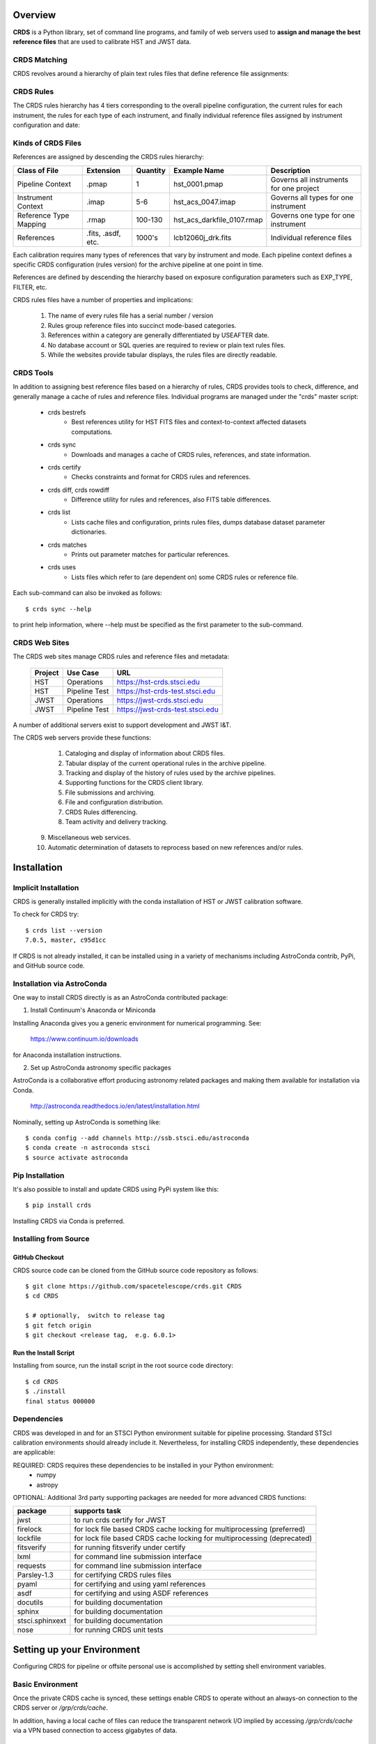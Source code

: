 Overview
========

**CRDS** is a Python library, set of command line programs,  and family of web 
servers used to **assign and manage the best reference files** that are used to calibrate HST 
and JWST data.  

CRDS Matching
-------------

CRDS revolves around a hierarchy of plain text rules files that define reference file assignments:

.. figure:: images/crds_concept.png
   :scale: 80 %
   :alt: CRDS Matching Concept
   
CRDS Rules
----------

The CRDS rules hierarchy has 4 tiers corresponding to the overall pipeline configuration,  the current
rules for each instrument,  the rules for each type of each instrument,  and finally individual reference
files assigned by instrument configuration and date:

.. figure:: images/file_relationships.png
   :scale: 80 %
   :alt: diagram of file relationships, .pmap -> .imap -> .rmap -> .reference

.. table:: Kinds of CRDS Files
   :widths: auto

Kinds of CRDS Files
-------------------

References are assigned by descending the CRDS rules hierarchy:

======================     ================== ========     ==========================   =================================================
Class of File              Extension          Quantity     Example Name                 Description
======================     ================== ========     ==========================   =================================================
Pipeline Context           .pmap              1            hst_0001.pmap                Governs all instruments for one project             
Instrument Context         .imap              5-6          hst_acs_0047.imap            Governs all types for one instrument
Reference Type Mapping     .rmap              100-130      hst_acs_darkfile_0107.rmap   Governs one type for one instrument
References                 .fits, .asdf, etc. 1000's       lcb12060j_drk.fits           Individual reference files
======================     ================== ========     ==========================   =================================================

Each calibration requires many types of references that vary by instrument and mode.   Each pipeline context
defines a specific CRDS configuration (rules version) for the archive pipeline at one point in time.

References are defined by descending the hierarchy based on exposure configuration parameters 
such as EXP_TYPE, FILTER, etc.

CRDS rules files have a number of properties and implications:

 1. The name of every rules file has a serial number / version
 2. Rules group reference files into succinct mode-based categories.
 3. References within a category are generally differentiated by USEAFTER date.
 4. No database account or SQL queries are required to review or plain text rules files.
 5. While the websites provide tabular displays,  the rules files are directly readable.

CRDS Tools
----------

In addition to assigning best reference files based on a hierarchy of rules,  CRDS
provides tools to check, difference, and generally manage a cache of rules and reference
files.   Individual programs are managed under the "crds" master script:

    * crds bestrefs
        - Best references utility for HST FITS files and context-to-context affected datasets computations.

    * crds sync
        - Downloads and manages a cache of CRDS rules, references, and state information.

    * crds certify
        - Checks constraints and format for CRDS rules and references.

    * crds diff, crds rowdiff
        - Difference utility for rules and references,  also FITS table differences.

    * crds list
        - Lists cache files and configuration,  prints rules files,  dumps database dataset parameter dictionaries.

    * crds matches
        - Prints out parameter matches for particular references.

    * crds uses
        - Lists files which refer to (are dependent on) some CRDS rules or reference file.

Each sub-command can also be invoked as follows::

     $ crds sync --help

to print help information,  where --help must be specified as the first parameter to the sub-command.

CRDS Web Sites
--------------

The CRDS web sites manage CRDS rules and reference files and metadata:

	=======        =============    ================================
	Project        Use Case         URL
	=======        =============    ================================
	HST            Operations       https://hst-crds.stsci.edu
	HST            Pipeline Test    https://hst-crds-test.stsci.edu
	JWST           Operations       https://jwst-crds.stsci.edu
	JWST           Pipeline Test    https://jwst-crds-test.stsci.edu
	=======        =============    ================================

A number of additional servers exist to support development and JWST I&T.
 
The CRDS web servers provide these functions:

	1. Cataloging and display of information about CRDS files.
	2. Tabular display of the current operational rules in the archive pipeline.
	3. Tracking and display of the history of rules used by the archive pipelines.
	4. Supporting functions for the CRDS client library.
	5. File submissions and archiving.
	6. File and configuration distribution.
	7. CRDS Rules differencing.
	8. Team activity and delivery tracking.
    9. Miscellaneous web services.
    10. Automatic determination of datasets to reprocess based on new references and/or rules.

Installation
============

Implicit Installation
---------------------

CRDS is generally installed implicitly with the conda installation of HST or JWST calibration software.

To check for CRDS try::

   $ crds list --version
   7.0.5, master, c95d1cc

If CRDS is not already installed,  it can be installed using in a variety of mechanisms including AstroConda 
contrib, PyPi, and GitHub source code.   

Installation via AstroConda
---------------------------

One way to install CRDS directly is as an AstroConda contributed package:

1.  Install Continuum's Anaconda or Miniconda

Installing Anaconda gives you a generic environment for numerical programming.  See:

   https://www.continuum.io/downloads

for Anaconda installation instructions.

2. Set up AstroConda astronomy specific packages

AstroConda is a collaborative effort producing astronomy related packages and making
them available for installation via Conda.

   http://astroconda.readthedocs.io/en/latest/installation.html

Nominally,  setting up AstroConda is something like::

   $ conda config --add channels http://ssb.stsci.edu/astroconda
   $ conda create -n astroconda stsci
   $ source activate astroconda

Pip Installation
----------------

It's also possible to install and update CRDS using PyPi system like this::

   $ pip install crds

Installing CRDS via Conda is preferred.

Installing from Source
----------------------

GitHub Checkout
+++++++++++++++

CRDS source code can be cloned from the GitHub source code repository as follows::

  $ git clone https://github.com/spacetelescope/crds.git CRDS
  $ cd CRDS

  $ # optionally,  switch to release tag
  $ git fetch origin
  $ git checkout <release tag,  e.g. 6.0.1>

Run the Install Script
++++++++++++++++++++++
Installing from source,  run the install script in the root source code directory::

    $ cd CRDS
    $ ./install
    final status 000000

Dependencies
------------

CRDS was developed in and for an STSCI Python environment suitable for pipeline
processing.   Standard STScI calibration environments should already include it.
Nevertheless, for installing CRDS independently, these dependencies are applicable:

REQUIRED: CRDS requires these dependencies to be installed in your Python environment:
   * numpy
   * astropy

OPTIONAL: Additional 3rd party supporting packages are needed for more advanced CRDS functions:

.. table:: Optional Supporting Packages
   :widths: auto

===============    =======================================================================
package            supports task
===============    =======================================================================
jwst               to run crds certify for JWST
firelock           for lock file based CRDS cache locking for multiprocessing (preferred)
lockfile           for lock file based CRDS cache locking for multiprocessing (deprecated)
fitsverify         for running fitsverify under certify
lxml               for command line submission interface
requests           for command line submission interface
Parsley-1.3        for certifying CRDS rules files
pyaml              for certifying and using yaml references
asdf               for certifying and using ASDF references
docutils           for building documentation
sphinx             for building documentation
stsci.sphinxext    for building documentation
nose               for running CRDS unit tests
===============    =======================================================================


Setting up your Environment
===========================

Configuring CRDS for pipeline or offsite personal use is accomplished by setting
shell environment variables.

Basic Environment
-----------------

Once the private CRDS cache is synced,  these settings enable CRDS to operate without an
always-on connection to the CRDS server or */grp/crds/cache*.

In addition, having a local cache of files can reduce the transparent network
I/O implied by accessing */grp/crds/cache* via a VPN based connection to access
gigabytes of data.

File Cache Location (CRDS_PATH)
+++++++++++++++++++++++++++++++

The CRDS Cache stores reference files, CRDS bestrefs matching rules, and configuration
information such as the default context.

The location of the CRDS cache is defined by the CRDS_PATH environment setting.

The defaut value of CRDS_PATH is */grp/crds/cache* on the Central Store and is
typically visible from all STScI systems and available via VPN.  However,
accessing gigabytes of reference files via VPN over the Internet is painful
so CRDS provides a capability to make local personal file caches.

A remote or pipeline user defines a non-default CRDS cache by setting, e.g.::

    % setenv CRDS_PATH   $HOME/crds_cache

Note a complete CRDS cache for a particular mission can contain terabytes of files.  
Hence, demand-based caching for particular datasets (using crds.bestrefs or strun) is
probably preferred to sync'ing the entire cache using the crds.sync.

Server Selection (CRDS_SERVER_URL)
++++++++++++++++++++++++++++++++++

Since each project (and test systems) is supported by a different CRDS server
a user must define the CRDS server they wish to use.

For **HST**::

    % setenv CRDS_SERVER_URL https://hst-crds.stsci.edu

For **JWST**::

    % setenv CRDS_SERVER_URL https://jwst-crds.stsci.edu

If CRDS cannot determine your project, and you did not specify CRDS_SERVER_URL, 
CRDS_SERVER_URL will be defaulted to::

   % setenv CRDS_SERVER_URL https://crds-serverless-mode.stsci.edu

The serverless-mode URL directs CRDS to operate from the CRDS cache without contacting
the CRDS server for updates.   This works well with the default cache at */grp/crds/cache*
since it is kept up to date by the CRDS server.   It is not possible to do cache
updates while in serverless mode since no connection to the server is enabled.

Best references Basics
======================

The primary function of CRDS is to assign the names of calibration reference files required
to calibrate datasets to their metadata headers.

CRDS bestrefs for HST
---------------------

CRDS provides the crds.bestrefs program for updating dataset headers for HST with the current
best references.   Running bestrefs for HST is accomplished via::

    % crds bestrefs --files dataset*.fits --update-bestrefs

This command updates the files specified by dataset*.fits with the names of the latest best
reference files.

CRDS bestrefs for JWST
----------------------

The crds.bestrefs functionality that assigns best references to datasets is fully integrated with the
JWST calibration software and operates transparently as a consequence of running pipelines::

     % strun calwebb_sloper.cfg dataset.fits

The above command will transparently update the reference files specified in the metadata of dataset.fits.

Default Onsite Use:
-------------------

The CRDS default configuration permits CRDS to operate onsite with no explicit
environment settings.

By default, CRDS operates using */grp/crds/cache* with no connection to any CRDS
server.  

Files and settings in */grp/crds/cache* define the references that CRDS will
assign to a given dataset.

Offsite and Pipeline Use:
-------------------------

CRDS can be configured to operate from private/local CRDS caches.  See the
instructions below for setting CRDS_PATH and CRDS_SERVER_URL.

A private cache reduces the level of network i/o required for offsite use as
well as eliminating constant dependence on CRDS web servers required to run a
pipeline.  A private cache can also contain writable files suitable for
experimentation.

Onsite pipelines use private caches to reduce file system contention.

Offsite pipelines use private caches to achieve more independence from STScI.

Setup for Offsite Use
---------------------

CRDS has been designed to (optionally) automatically fetch and cache references
you need to process your datasets to a personal CRDS cache.  You can create a
small personal cache of rules and references supporting only the datasets you
care about::

    % setenv CRDS_SERVER_URL  https://hst-crds.stsci.edu   # or similar
    % setenv CRDS_PATH  ${HOME}/crds_cache

For **HST**, to fetch the references required to process some FITS datasets::

    % crds bestrefs --files dataset*.fits --sync-references=1  --update-bestrefs

For **JWST**, CRDS is directly integrated with the calibration step code and
will automatically download rules and references as needed.

Onsite CRDS Testing
===================

For reference type development, updates are generally made and tested in the
test pipelines at STScI.  For coordinating with those tests, **CRDS_PATH** and
**CRDS_SERVER_URL** must be explicitly set to a test cache and server similar
to this::

    % setenv CRDS_PATH  ${HOME}/crds_cache_test
    % setenv CRDS_SERVER_URL https://hst-crds-test.stsci.edu

Alternative servers for JWST I&T testing are::

    % setenv CRDS_SERVER_URL https://jwst-crds-b5it.stcsi.edu     # build-5
    % setenv CRDS_SERVER_URL https://jwst-crds-b6it.stcsi.edu     # build-6
    % setenv CRDS_SERVER_URL https://jwst-crds-dit.stcsi.edu      # build-7

After syncing this will provide access to CRDS test files and rules in a local cache::

    # Fetch all the test rules
    % crds sync --all

    # Fetch specifically listed test references
    % crds sync --files <test_references_only_the_test_server_has...>

Testing reference type changes (new keywords, new values or value restrictions,
etc) may also require access to development versions of CRDS code.  In
particular, when adding parameters or changing legal parameter values, the
certify tool is modified as "code" on the servers first.  Hence distributed
versions of CRDS will not reflect ongoing type changes.  The test server
Certify Files function should generally reflect the most up-to-date knowledge
CRDS has about ongoing type changes.  To see how new reference files stack up
with changing CRDS code, try submitting the files to Certify Files on the test
server or ask what the status is on crds_team@stsci.edu.

**NOTE:** Without VPN or port forwarding, the test servers are not usable offsite.

Additional HST Settings
-----------------------

HST calibration software accesses reference files indirectly through
environment variables.  There are two forms of CRDS cache reference file
organization: flat and with instrument subdirectories.  The HST calibration
software environment variable settings depend on the CRDS cache layout.

JWST calibration code refers to explict cache paths at runtime and does 
not require these additional settings.

Flat Cache Layout for */grp/crds/cache*
+++++++++++++++++++++++++++++++++++++

The flat cache layout places all references in a single directory.  The
shared group cache at */grp/crds/cache* has a flat organization::

  setenv iref ${CRDS_PATH}/references/hst/
  setenv jref ${CRDS_PATH}/references/hst/
  setenv oref ${CRDS_PATH}/references/hst/
  setenv lref ${CRDS_PATH}/references/hst/
  setenv nref ${CRDS_PATH}/references/hst/
  setenv uref ${CRDS_PATH}/references/hst/
  setenv uref_linux $uref

By-Instrument Cache Layout
++++++++++++++++++++++++++

The default cache setup for newly created caches for HST is organized by instrument.

Unless you reorganize your cache using the crds.sync tool,  these are the settings
that are most likely to be appropriate for a personal HST cache.

For HST calibration software to use references in a CRDS cache with a by-instrument
organization, set these environment variables::

  setenv iref ${CRDS_PATH}/references/hst/iref/
  setenv jref ${CRDS_PATH}/references/hst/jref/
  setenv oref ${CRDS_PATH}/references/hst/oref/
  setenv lref ${CRDS_PATH}/references/hst/lref/
  setenv nref ${CRDS_PATH}/references/hst/nref/
  setenv uref ${CRDS_PATH}/references/hst/uref/
  setenv uref_linux $uref

Reorganizing CRDS References
++++++++++++++++++++++++++++

The crds.sync tool can be used to reorganize the directory structure of an
existing CRDS cache.   These organizations determine whether or not 
reference files are partitioned into instrument-specific sub-directories.

To switch from flat to by-instrument::

  crds sync --organize=instrument

To switch from by-instrument to flat::

  crds sync --organize=flat

JWST Context
------------

The CRDS context file defines a version of CRDS rules used to assign best references.

The CRDS context used to evaluate CRDS best references for JWST defaults to jwst-operational.  This
is an indirect name for the context in use or soon-to-be in use in the archive pipeline.

During development jwst-operational corresponds to the latest context which is
sufficiently mature for broad use.  Use of jwst-operational is automatic.

The context used for JWST can be overridden to some specific historical or experimental context by setting
the **CRDS_CONTEXT** environment variable::

    % setenv CRDS_CONTEXT jwst_0057.pmap

**CRDS_CONTEXT** does not override command line switches or parameters passed explicitly to the
crds.getreferences() API function.

Advanced Environment
--------------------

A number of things in CRDS are configurable with envionment variables,  most important of which is the
location and structure of the file cache.

CRDS Cache Locking
++++++++++++++++++

CRDS cache locking has been added to support JWST association calibration multi-processing
for users who set up personal demand-based CRDS Caches.  Cache locking prevents simultaneous
transparent CRDS Cache updates from multiple JWST calibration processes.

Single Shell Locking
....................
By default,  CRDS uses Python's builtin multiprocessing locks which are robust and suitable for
running multiprocesses within a single shell or terminal window::

	$ crds list --status
	CRDS Version = '7.2.0, 7.2.0, 139bbcb'
	...
	Cache Locking = 'enabled, multiprocessing'
	...
	Readonly Cache = False

However,  this default CRDS cache locking is not suitable for running calibrations in multiple
terminal windows or for pipeline use.

File Based Locking
..................

Since Python's default multiprocessing locks cannot support multiple process trees or terminal windows,  
CRDS also supports file based locking by setting appropriate configuration variables::

	$ export CRDS_LOCKING_MODE=filelock
    $ crds list --status
	CRDS Version = '7.2.0, 7.2.0, 139bbcb'
	...
	Cache Locking = 'enabled, filelock'
	...
	Readonly Cache = False
	
File based locking is not used by default for several reasons::

	1. They introduce a dependency on a 3rd party package.
	2. File locks created on network or other virtualized file systems may be unreliable.
	3. File lock behavior is OS dependent.
    
Restrictions on Locking
.......................

There are multiple conditions in CRDS that determine when locking is really used::

    1. CRDS_READONLY_CACHE must be undefined or 0
    2. The CRDS cache must be writable as determined by file system permissions
    3. The CRDS_LOCK_PATH directory (nominally /tmp) should already exist   
    4. For file based locking,  a lock must be successully created
    5. CRDS_USE_LOCKING must be undefined or 1
    6. For file based locking,  the lockfile or filelock Python package must be installed
    
The readonly nature of::

  */grp/crds/cache*

prevents the use of locking for typical onsite users.  None should be required.

It should be noted that the existence of any lock file directory is itself a
concurrency issue, so it must be created or otherwise available before cache
synchronization takes place.

The CRDS command::

  $ crds sync --clear-locks

can be used to remove orphan locks (due to some unexpected failure) that are
blocking processing.

Locking requires installation of the *lockfile* package and CRDS-7.1.4 or later.

Multi-Project Caches
++++++++++++++++++++

**CRDS_PATH** defines a cache structure for multiple projects. Each major branch of a multi-project cache
contains project specific subdirectories::

    /cache
        /mappings
            /hst
                hst mapping files...
            /jwst
                jwst mapping files...
        /references
            /hst
                hst reference files...
            /jwst
                jwst reference files...
        /config
            /hst
                hst config files...
            /jwst
                jwst config files...

- *mappings* contains versioned rules files for CRDS reference file assignments

- *references* contains reference files themselves

- *config* contains system configuration information like operational context and bad files

Inidivdual branches of a cache can be overriden to locate that branch outside the directory
tree specified by CRDS_PATH.   The remaining directories can be overriden as well or derived
from CRDS_PATH.

**CRDS_MAPPATH** can be used to override CRDS_PATH and define where
only mapping files are stored.  CRDS_MAPPATH defaults to ${CRDS_PATH}/mappings
which contains multiple observatory-specific subdirectories.

**CRDS_REFPATH** can be used to override CRDS_PATH and define where
only reference files are stored.  CRDS_REFPATH defaults to ${CRDS_PATH}/references
which contains multiple observatory specific subdirectoriers.

**CRDS_CFGPATH** can be used to override CRDS_PATH and define where
only configuration information is cached. CRDS_CFGPATH defaults to ${CRDS_PATH}/config
which can contain multiple observatory-spefific subdirectories.

Specifying CRDS_MAPPATH = /somewhere when CRDS_OBSERVATORY = hst means that
mapping files will be located in /somewhere/hst.

While it can be done,  it's generally considered an error to use a multi-project cache
with different servers for the *same observatory*, e.g. both hst-test and hst-ops.

Single Project Caches
+++++++++++++++++++++

**CRDS_PATH_SINGLE** defines a cache structure for a single project.  The component paths
implied by **CRDS_PATH_SINGLE**  omit the observatory subdirectory,  giving a simpler and
shallower cache structure::

    /cache
        /mappings
            mapping_files...
        /references
            reference files...
        /config
            config files...

It's an error to use a single project cache with more than one project or server.  It is
inadvisable to mix multi-project (no _SINGLE) and single-project (_SINGLE) configuration
variables,  set one or the other form,  not both.

As with **CRDS_PATH**,  there are overrides for each cache branch which can locate it
independently.

**CRDS_MAPPATH_SINGLE** can be used to override CRDS_PATH and define where only
mapping files are stored. CRDS_MAPPATH_SINGLE defaults to ${CRDS_PATH}/mappings
but is presumed to support only one observatory.

**CRDS_REFPATH_SINGLE** can be used to override CRDS_PATH and define where
only reference files are stored.  CRDS_REFPATH_SINGLE defaults to ${CRDS_PATH}/references
but is presumed to support only one observatory.

**CRDS_CFGPATH_SINGLE** can be used to override CRDS_PATH and define where
only server configuration information is cached.   CRDS_CFGPATH_SINGLE defaults to
${CRDS_PATH}/config but is presumed to support only one observatory.

Specifying CRDS_MAPPATH_SINGLE = /somewhere when CRDS_OBSERVATORY = hst means that
mapping files will be located in /somewhere,  not in /somewhere/hst.

Miscellaneous Variables
+++++++++++++++++++++++

**CRDS_VERBOSITY** enables output of CRDS debug messages.   Set to an
integer,  nominally 50.   Higher values output more information,  lower
values less information.   CRDS also has command line switches
--verbose (level=50) and --verbosity=<level>.   Verbosity level
ranges from 0 to 100 and defaults to 0 (no verbose output).

**CRDS_ALLOW_BAD_RULES**  enable CRDS to use assigment rules which have been
designated as bad files / scientifically invalid.

**CRDS_ALLOW_BAD_REFERENCES** enable CRDS to assign reference files which have
been designated as scientifically invalid after issuing a warning.

**CRDS_IGNORE_MAPPING_CHECKSUM** causes CRDS to waive mapping checksums
when set to True,  useful when you're editing them.

**CRDS_READONLY_CACHE** limits tools to readonly access to the cache when set
to True.  Eliminates cache writes which occur implicitly.  This is mostly
useful in CRDS server user cases which want to ensure not modifying the server
CRDS cache but cannot write protect it effectively.

**CRDS_MODE** defines whether CRDS should compute best references using
installed client software only (local),  on the server (remote),  or
intelligently "fall up" to the server (when the installed client is deemed
obsolete relative to the server) or "fall down" to the local installation
(when the server cannot be reached) (auto).   The default is auto.

**CRDS_CLIENT_RETRY_COUNT** number of times CRDS will attempt a network
transaction with the CRDS server.  Defaults to 1 meaning 1 try with no retries.

**CRDS_CLIENT_RETRY_DELAY_SECONDS** number of seconds CRDS waits after a failed
network transaction before trying again.  Defaults to 0 seconds,  meaning
proceed immediately after fail.

**CRDS_USE_LOCKING** boolean enabling/disabling CRDS cache locking,  currently
only used for JWST and defaulting to enabled.   File locking is currently limited
to JWST calibrations so HST sync and bestrefs tools must be run in single 
processes or with CRDS_READONLY_CACHE=1.

**CRDS_LOCKING_MODE**  chooses between multiprocessing, filelock, or lockfile
based locks.  multiprocessing is the default.  To support multiple
terminal windows or pipeline processing,  file based locking must be used
with filelock recommended and known problems having been observed with the
lockfile package.

